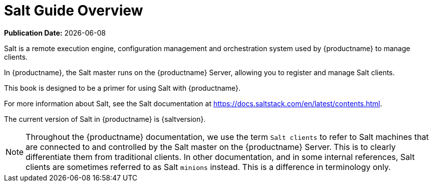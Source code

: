 [[salt-overview]]
= Salt Guide Overview

**Publication Date:** {docdate}

Salt is a remote execution engine, configuration management and orchestration system used by {productname} to manage clients.

In {productname}, the Salt master runs on the {productname} Server, allowing you to register and manage Salt clients.

This book is designed to be a primer for using Salt with {productname}.

For more information about Salt, see the Salt documentation at https://docs.saltstack.com/en/latest/contents.html.

The current version of Salt in {productname} is {saltversion}.

[NOTE]
====
Throughout the {productname} documentation, we use the term `Salt clients` to refer to Salt machines that are connected to and controlled by the Salt master on the {productname} Server.
This is to clearly differentiate them from traditional clients.
In other documentation, and in some internal references, Salt clients are sometimes referred to as Salt `minions` instead.
This is a difference in terminology only.
====
